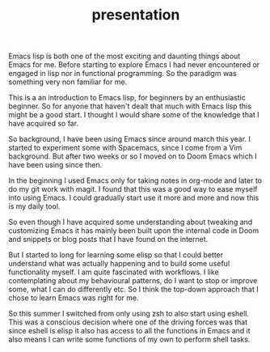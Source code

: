 #+TITLE: presentation

Emacs lisp is both one of the most exciting and daunting things about Emacs for
me. Before starting to explore Emacs I had never encountered or engaged in lisp
nor in functional programming. So the paradigm was something very non familiar
for me.

This is a an introduction to Emacs lisp, for beginners by an enthusiastic
beginner. So for anyone that haven't dealt that much with Emacs lisp this might
be a good start. I thought I would share some of the knowledge that I have
acquired so far.

So background, I have been using Emacs since around march this year. I started
to experiment some with Spacemacs, since I come from a Vim background. But after
two weeks or so I moved on to Doom Emacs which I have been using since then.

In the beginning I used Emacs only for taking notes in org-mode and later to do
my git work with magit. I found that this was a good way to ease myself into
using Emacs. I could gradually start use it more and more and now this is my
daily tool.

So even though I have acquired some understanding about tweaking and customizing
Emacs it has mainly been built upon the internal code in Doom and snippets or
blog posts that I have found on the internet.

But I started to long for learning some elisp so that I could better understand
what was actually happening and to build some useful functionality myself. I am
quite fascinated with workflows. I like contemplating about my behavioural
patterns, do I want to stop or improve some, what I can do differently etc. So I
think the top-down approach that I chose to learn Emacs was right for me.

So this summer I switched from only using zsh to also start using eshell. This
was a conscious decision where one of the driving forces was that since eshell is
elisp it also has access to all the functions in Emacs and it also means I can
write some functions of my own to perform shell tasks.
